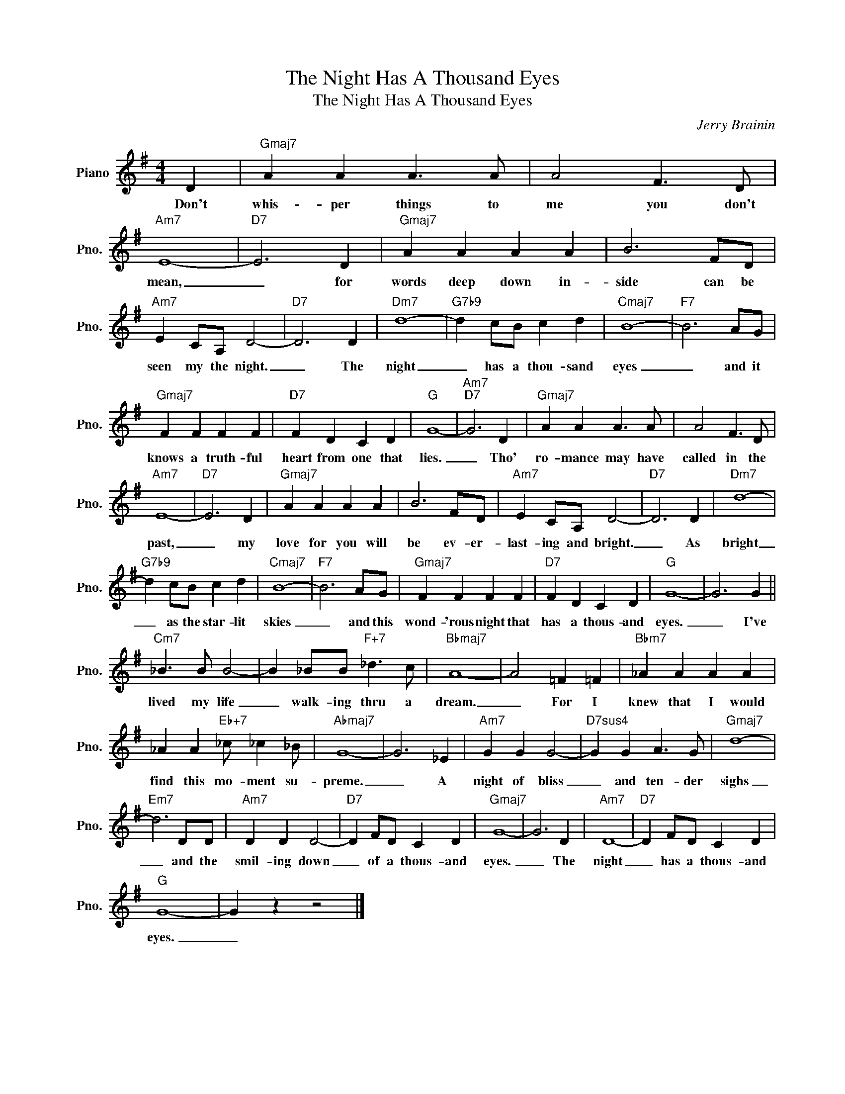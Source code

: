 X:1
T:The Night Has A Thousand Eyes
T:The Night Has A Thousand Eyes
C:Jerry Brainin
Z:All Rights Reserved
L:1/4
M:4/4
K:G
V:1 treble nm="Piano" snm="Pno."
%%MIDI program 0
%%MIDI control 7 100
%%MIDI control 10 64
V:1
 D |"Gmaj7" A A A3/2 A/ | A2 F3/2 D/ |"Am7" E4- |"D7" E3 D |"Gmaj7" A A A A | B3 F/D/ | %7
w: Don't|whis- per things to|me you don't|mean,|_ for|words deep down in-|side can be|
"Am7" E C/A,/ D2- |"D7" D3 D |"Dm7" d4- |"G7b9" d c/B/ c d |"Cmaj7" B4- |"F7" B3 A/G/ | %13
w: seen my the night.|_ The|night|_ has a thou- sand|eyes|_ and it|
"Gmaj7" F F F F |"D7" F D C D |"G" G4- |"Am7""D7" G3 D |"Gmaj7" A A A3/2 A/ | A2 F3/2 D/ | %19
w: knows a truth- ful|heart from one that|lies.|_ Tho'|ro- mance may have|called in the|
"Am7" E4- |"D7" E3 D |"Gmaj7" A A A A | B3 F/D/ |"Am7" E C/A,/ D2- |"D7" D3 D |"Dm7" d4- | %26
w: past,|_ my|love for you will|be ev- er-|last- ing and bright.|_ As|bright|
"G7b9" d c/B/ c d |"Cmaj7" B4- |"F7" B3 A/G/ |"Gmaj7" F F F F |"D7" F D C D |"G" G4- | G3 G || %33
w: _ as the star- lit|skies|_ and this|wond- 'rous night that|has a thous- and|eyes.|_ I've|
"Cm7" _B3/2 B/ B2- | B _B/B/"F+7" _d3/2 c/ |"Bbmaj7" A4- | A2 =F =F |"Bbm7" _A A A A | %38
w: lived my life|_ walk- ing thru a|dream.|_ For I|knew that I would|
 _A A"Eb+7" _c/ _c _B/ |"Abmaj7" G4- | G3 _E |"Am7" G G G2- |"D7sus4" G G A3/2 G/ |"Gmaj7" d4- | %44
w: find this mo- ment su-|preme.|_ A|night of bliss|_ and ten- der|sighs|
"Em7" d3 D/D/ |"Am7" D D D2- |"D7" D F/D/ C D |"Gmaj7" G4- | G3 D |"Am7" D4- |"D7" D F/D/ C D | %51
w: _ and the|smil- ing down|_ of a thous- and|eyes.|_ The|night|_ has a thous- and|
"G" G4- | G z z2 |] %53
w: eyes.|_|

